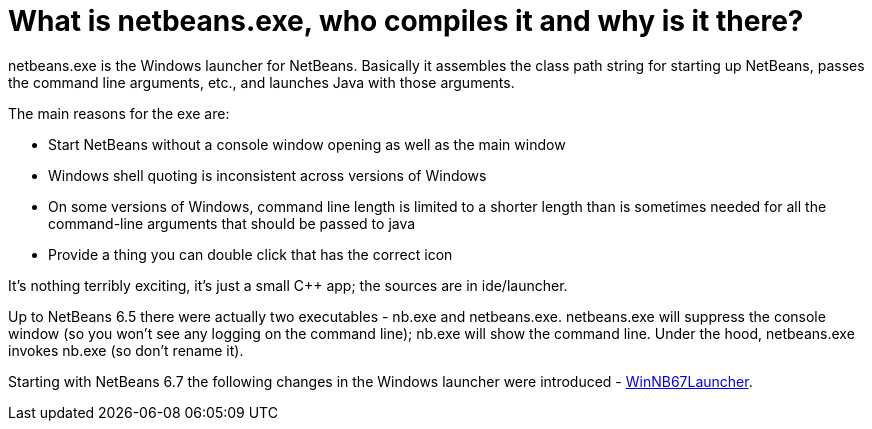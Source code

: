 // 
//     Licensed to the Apache Software Foundation (ASF) under one
//     or more contributor license agreements.  See the NOTICE file
//     distributed with this work for additional information
//     regarding copyright ownership.  The ASF licenses this file
//     to you under the Apache License, Version 2.0 (the
//     "License"); you may not use this file except in compliance
//     with the License.  You may obtain a copy of the License at
// 
//       http://www.apache.org/licenses/LICENSE-2.0
// 
//     Unless required by applicable law or agreed to in writing,
//     software distributed under the License is distributed on an
//     "AS IS" BASIS, WITHOUT WARRANTIES OR CONDITIONS OF ANY
//     KIND, either express or implied.  See the License for the
//     specific language governing permissions and limitations
//     under the License.
//

= What is netbeans.exe, who compiles it and why is it there?
:page-layout: wikidev
:page-tags: wiki, devfaq, needsreview
:jbake-status: published
:keywords: Apache NetBeans wiki DevFaqGeneralWhatIsNetBeansExe
:description: Apache NetBeans wiki DevFaqGeneralWhatIsNetBeansExe
:toc: left
:toc-title:
:page-syntax: true
:page-wikidevsection: _getting_started
:page-position: 8
:page-aliases: ROOT:wiki/DevFaqGeneralWhatIsNetBeansExe.adoc


netbeans.exe is the Windows launcher for NetBeans.  Basically it assembles the class path string for starting up NetBeans, passes the command line arguments, etc., and launches Java with those arguments.

The main reasons for the exe are:

* Start NetBeans without a console window opening as well as the main window
* Windows shell quoting is inconsistent across versions of Windows
* On some versions of Windows, command line length is limited to a shorter length than is sometimes needed for all the command-line arguments that should be passed to java
* Provide a thing you can double click that has the correct icon

It's nothing terribly exciting, it's just a small C++ app;  the sources are in ide/launcher.

Up to NetBeans 6.5 there were actually two executables - nb.exe and netbeans.exe.  netbeans.exe will suppress the console window (so you won't see any logging on the command line);  nb.exe will show the command line.  Under the hood, netbeans.exe invokes nb.exe (so don't rename it).

Starting with NetBeans 6.7 the following changes in the Windows launcher were introduced - xref:wiki::wiki/WinNB67Launcher.adoc[WinNB67Launcher].
